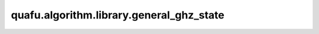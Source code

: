 quafu.algorithm.library.general_ghz_state
================================================

.. py:function:: quafu.algorithm.library.general_ghz_state(qubits)

    基于零态制备通用GHZ态的线路。
    GHZ态通常定义为三个全零态和三个全一态的均匀叠加：

    .. math::

        \left|\text{GHZ}\right> = (\left|000\right> + \left|111\right>)/\sqrt{2}

    在本接口中，我们可以创建出任意量子比特规模下任意部分量子比特之间的GHZ态。

    参数：
        - **qubits** (list[int]) - 需要应用通用GHZ态的量子比特。

    返回：
        Circuit，可以制备GHZ态的线路。

